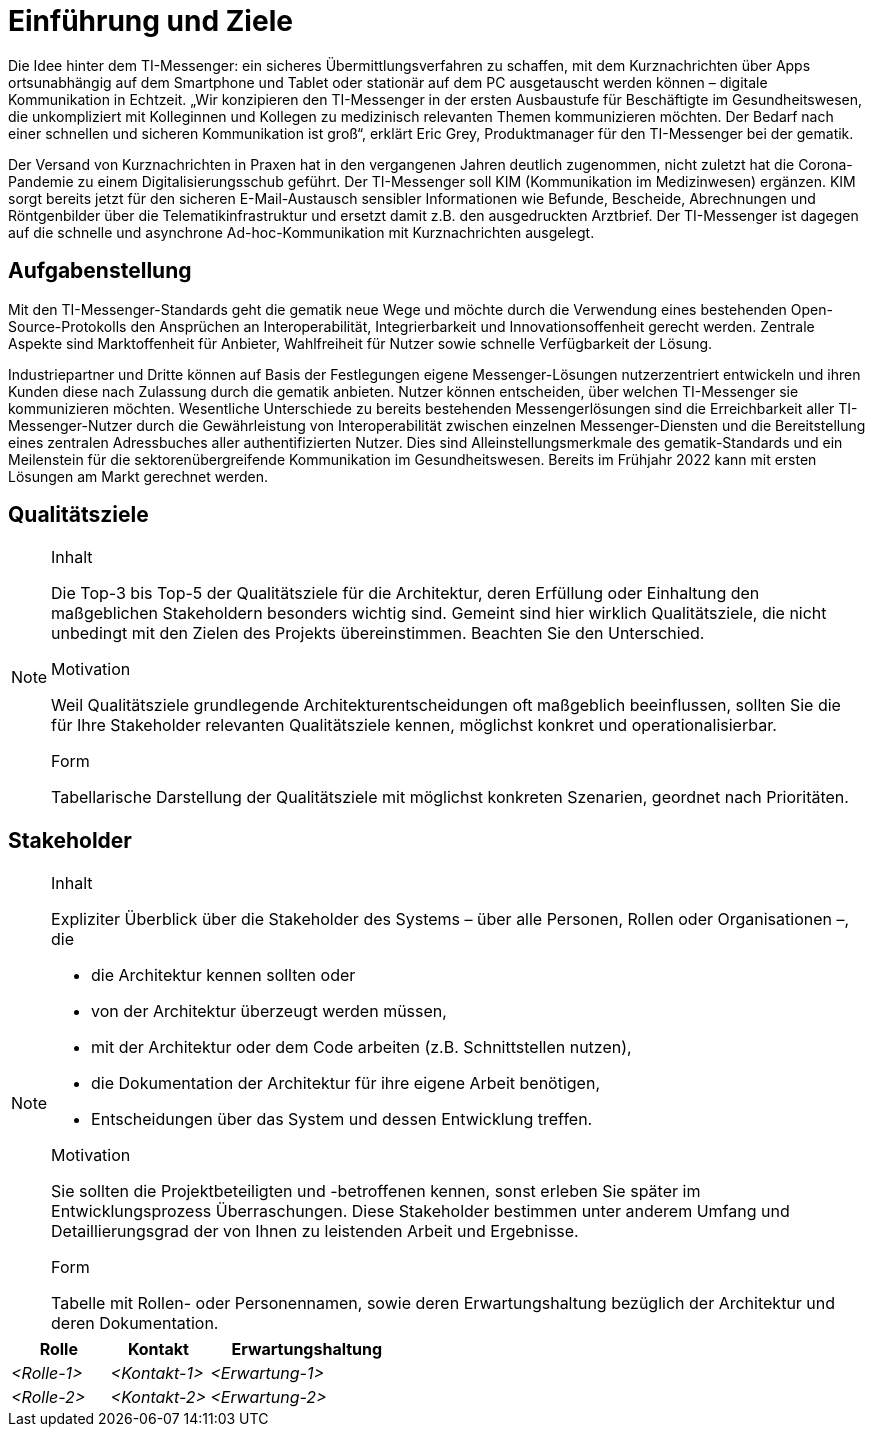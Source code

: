 [[section-introduction-and-goals]]
=	Einführung und Ziele

Die Idee hinter dem TI-Messenger: ein sicheres Übermittlungsverfahren zu schaffen, mit dem Kurznachrichten über Apps ortsunabhängig auf dem Smartphone und Tablet oder stationär auf dem PC ausgetauscht werden können – digitale Kommunikation in Echtzeit. „Wir konzipieren den TI-Messenger in der ersten Ausbaustufe für Beschäftigte im Gesundheitswesen, die unkompliziert mit Kolleginnen und Kollegen zu medizinisch relevanten Themen kommunizieren möchten. Der Bedarf nach einer schnellen und sicheren Kommunikation ist groß“, erklärt Eric Grey, Produktmanager für den TI-Messenger bei der gematik.

Der Versand von Kurznachrichten in Praxen hat in den vergangenen Jahren deutlich zugenommen, nicht zuletzt hat die Corona-Pandemie zu einem Digitalisierungsschub geführt. Der TI-Messenger soll KIM (Kommunikation im Medizinwesen) ergänzen. KIM sorgt bereits jetzt für den sicheren E-Mail-Austausch sensibler Informationen wie Befunde, Bescheide, Abrechnungen und Röntgenbilder über die Telematikinfrastruktur und ersetzt damit z.B. den ausgedruckten Arztbrief. Der TI-Messenger ist dagegen auf die schnelle und asynchrone Ad-hoc-Kommunikation mit Kurznachrichten ausgelegt.


== Aufgabenstellung

Mit den TI-Messenger-Standards geht die gematik neue Wege und möchte durch die Verwendung eines bestehenden Open-Source-Protokolls den Ansprüchen an Interoperabilität, Integrierbarkeit und Innovationsoffenheit gerecht werden. Zentrale Aspekte sind Marktoffenheit für Anbieter, Wahlfreiheit für Nutzer sowie schnelle Verfügbarkeit der Lösung.

 

Industriepartner und Dritte können auf Basis der Festlegungen eigene Messenger-Lösungen nutzerzentriert entwickeln und ihren Kunden diese nach Zulassung durch die gematik anbieten. Nutzer können entscheiden, über welchen TI-Messenger sie kommunizieren möchten. Wesentliche Unterschiede zu bereits bestehenden Messengerlösungen sind die Erreichbarkeit aller TI-Messenger-Nutzer durch die Gewährleistung von Interoperabilität zwischen einzelnen Messenger-Diensten und die Bereitstellung eines zentralen Adressbuches aller authentifizierten Nutzer. Dies sind Alleinstellungsmerkmale des gematik-Standards und ein Meilenstein für die sektorenübergreifende Kommunikation im Gesundheitswesen. Bereits im Frühjahr 2022 kann mit ersten Lösungen am Markt gerechnet werden.

== Qualitätsziele

[NOTE]
====
.Inhalt
Die Top-3 bis Top-5 der Qualitätsziele für die Architektur, deren Erfüllung oder Einhaltung den maßgeblichen Stakeholdern besonders wichtig sind.
Gemeint sind hier wirklich Qualitätsziele, die nicht unbedingt mit den Zielen des Projekts übereinstimmen. Beachten Sie den Unterschied.

.Motivation
Weil Qualitätsziele grundlegende Architekturentscheidungen oft maßgeblich beeinflussen, sollten Sie die für Ihre Stakeholder relevanten Qualitätsziele kennen, möglichst konkret und operationalisierbar.

.Form
Tabellarische Darstellung der Qualitätsziele mit möglichst konkreten Szenarien, geordnet nach Prioritäten.
====

== Stakeholder

[NOTE]
====
.Inhalt
Expliziter Überblick über die Stakeholder des Systems – über alle Personen, Rollen oder Organisationen –, die

* die Architektur kennen sollten oder
* von der Architektur überzeugt werden müssen,
* mit der Architektur oder dem Code arbeiten (z.B. Schnittstellen nutzen),
* die Dokumentation der Architektur für ihre eigene Arbeit benötigen,
* Entscheidungen über das System und dessen Entwicklung treffen.

.Motivation
Sie sollten die Projektbeteiligten und -betroffenen kennen, sonst erleben Sie später im Entwicklungsprozess Überraschungen.
Diese Stakeholder bestimmen unter anderem Umfang und Detaillierungsgrad der von Ihnen zu leistenden Arbeit und Ergebnisse.

.Form
Tabelle mit Rollen- oder Personennamen, sowie deren Erwartungshaltung bezüglich der Architektur und deren Dokumentation.
====

[cols="1,1,2" options="header"]
|===
|Rolle |Kontakt |Erwartungshaltung
| _<Rolle-1>_ | _<Kontakt-1>_ | _<Erwartung-1>_
| _<Rolle-2>_ | _<Kontakt-2>_ | _<Erwartung-2>_ 
|===
